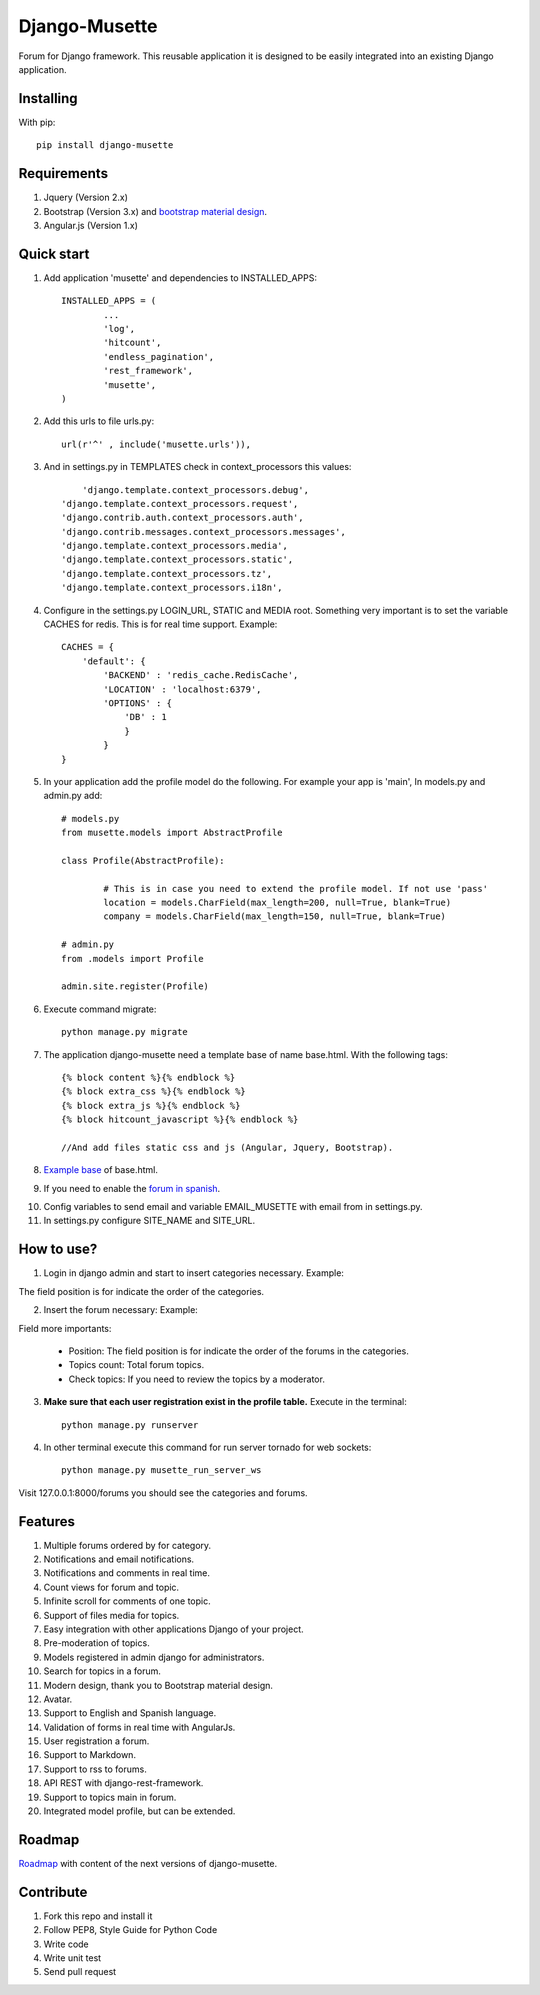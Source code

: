 ==============
Django-Musette
==============


.. image:: https://coveralls.io/repos/mapeveri/django-musette/badge.svg
  :target: https://coveralls.io/r/mapeveri/django-musette

.. image:: https://travis-ci.org/mapeveri/django-musette.svg?branch=master
    :target: https://travis-ci.org/mapeveri/django-musette

.. image:: https://badge.fury.io/py/django-musette.svg
    :target: http://badge.fury.io/py/django-musette

.. image:: https://img.shields.io/pypi/dm/django-musette.svg
   :target: https://pypi.python.org/pypi/django-musette

Forum for Django framework. This reusable application it is designed to be easily integrated into an existing Django application.

Installing
----------

With pip::

	pip install django-musette

Requirements
------------

1. Jquery (Version 2.x)
2. Bootstrap (Version 3.x) and `bootstrap material design`_.
3. Angular.js (Version 1.x)

.. _bootstrap material design: https://fezvrasta.github.io/bootstrap-material-design/

Quick start
-----------

1. Add application 'musette' and dependencies to INSTALLED_APPS::

	INSTALLED_APPS = (
		...
		'log',
		'hitcount',
		'endless_pagination',
		'rest_framework',
		'musette',
	)

2. Add this urls to file urls.py::

	url(r'^' , include('musette.urls')),

3. And in settings.py in TEMPLATES check in context_processors this values::

	'django.template.context_processors.debug',
    'django.template.context_processors.request',
    'django.contrib.auth.context_processors.auth',
    'django.contrib.messages.context_processors.messages',
    'django.template.context_processors.media',
    'django.template.context_processors.static',
    'django.template.context_processors.tz',
    'django.template.context_processors.i18n',

4. Configure in the settings.py LOGIN_URL, STATIC and MEDIA root. Something very important is to set the variable CACHES for redis. This is for real time support. Example::

	CACHES = {
	    'default': {
	        'BACKEND' : 'redis_cache.RedisCache',
	        'LOCATION' : 'localhost:6379',
	        'OPTIONS' : {
	            'DB' : 1
	            }
	        }
	}

5. In  your application add the profile model do the following. For example your app is 'main', In models.py and admin.py add::
	
	# models.py
	from musette.models import AbstractProfile

	class Profile(AbstractProfile):

		# This is in case you need to extend the profile model. If not use 'pass'
		location = models.CharField(max_length=200, null=True, blank=True)
		company = models.CharField(max_length=150, null=True, blank=True)

	# admin.py
	from .models import Profile

	admin.site.register(Profile)

6. Execute command migrate::

	python manage.py migrate

7. The application django-musette need a template base of name base.html. With the following tags::

	{% block content %}{% endblock %}
	{% block extra_css %}{% endblock %}
	{% block extra_js %}{% endblock %}
	{% block hitcount_javascript %}{% endblock %}

	//And add files static css and js (Angular, Jquery, Bootstrap).

8. `Example base`_ of base.html.

.. _Example base: https://github.com/mapeveri/django-musette/blob/master/example/plantillas/base.html

9. If you need to enable the `forum in spanish`_.

.. _forum in spanish: https://github.com/mapeveri/django-musette/blob/master/internationalization.rst

10. Config variables to send email and variable EMAIL_MUSETTE with email from in settings.py.

11. In settings.py configure SITE_NAME and SITE_URL.

How to use?
-----------

1. Login in django admin and start to insert categories necessary. Example:

.. image:: https://github.com/mapeveri/django-musette/blob/master/images/categories.png

The field position is for indicate the order of the categories.

2. Insert the forum necessary: Example:

.. image:: https://github.com/mapeveri/django-musette/blob/master/images/forums.png

Field more importants:

	- Position: The field position is for indicate the order of the forums in the categories.
	- Topics count: Total forum topics.
	- Check topics: If you need to review the topics by a moderator.

3. **Make sure that each user registration exist in the profile table.** Execute in the terminal::

	python manage.py runserver

4. In other terminal execute this command for run server tornado for web sockets::

	python manage.py musette_run_server_ws

Visit 127.0.0.1:8000/forums you should see the categories and forums.

.. image:: https://github.com/mapeveri/django-musette/blob/master/images/index.png

.. image:: https://github.com/mapeveri/django-musette/blob/master/images/forum.png

.. image:: https://github.com/mapeveri/django-musette/blob/master/images/notifications.png

.. image:: https://github.com/mapeveri/django-musette/blob/master/images/topic.png

.. image:: https://github.com/mapeveri/django-musette/blob/master/images/new_comment.png

.. image:: https://github.com/mapeveri/django-musette/blob/master/images/comment.png

.. image:: https://github.com/mapeveri/django-musette/blob/master/images/new_topic.png

.. image:: https://github.com/mapeveri/django-musette/blob/master/images/edit_topic.png

Features
--------

1. Multiple forums ordered by for category.
2. Notifications and email notifications.
3. Notifications and comments in real time.
4. Count views for forum and topic.
5. Infinite scroll for comments of one topic.
6. Support of files media for topics.
7. Easy integration with other applications Django of your project.
8. Pre-moderation of topics.
9. Models registered in admin django for administrators.
10. Search for topics in a forum.
11. Modern design, thank you to Bootstrap material design.
12. Avatar.
13. Support to English and Spanish language.
14. Validation of forms in real time with AngularJs.
15. User registration a forum.
16. Support to Markdown.
17. Support to rss to forums.
18. API REST with django-rest-framework.
19. Support to topics main in forum.
20. Integrated model profile, but can be extended.

Roadmap
-------

`Roadmap`_ with content of the next versions of django-musette.

.. _Roadmap: https://github.com/mapeveri/django-musette/blob/master/roadmap.rst

Contribute
----------

1. Fork this repo and install it
2. Follow PEP8, Style Guide for Python Code
3. Write code
4. Write unit test
5. Send pull request
